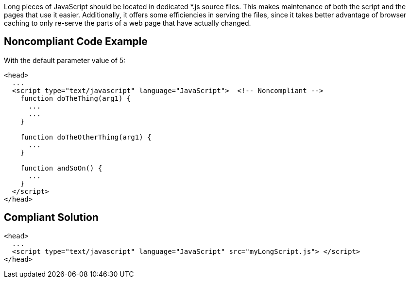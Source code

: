 Long pieces of JavaScript should be located in dedicated *.js source files. This makes maintenance of both the script and the pages that use it easier. Additionally, it offers some efficiencies in serving the files, since it takes better advantage of browser caching to only re-serve the parts of a web page that have actually changed.

== Noncompliant Code Example

With the default parameter value of 5:

----
<head>
  ...
  <script type="text/javascript" language="JavaScript">  <!-- Noncompliant -->
    function doTheThing(arg1) {
      ...
      ...
    }

    function doTheOtherThing(arg1) {
      ...
    } 

    function andSoOn() {
      ...
    }
  </script>
</head>
----

== Compliant Solution

----
<head>
  ...
  <script type="text/javascript" language="JavaScript" src="myLongScript.js"> </script>
</head>
----
